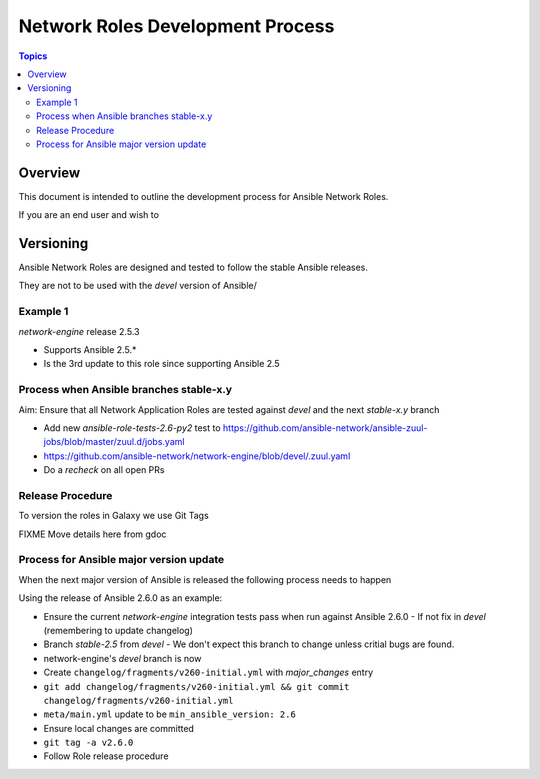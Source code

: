 ********************************
Network Roles Development Process
********************************

.. contents:: Topics

Overview
========

This document is intended to outline the development process for Ansible Network Roles.

If you are an end user and wish to 



Versioning
==========

Ansible Network Roles are designed and tested to follow the stable Ansible releases.

They are not to be used with the `devel` version of Ansible/

Example 1
---------

`network-engine` release 2.5.3

* Supports Ansible 2.5.*
* Is the 3rd update to this role since supporting Ansible 2.5

Process when Ansible branches stable-x.y
----------------------------------------

Aim: Ensure that all Network Application Roles are tested against `devel` and the next `stable-x.y` branch

* Add new `ansible-role-tests-2.6-py2` test to https://github.com/ansible-network/ansible-zuul-jobs/blob/master/zuul.d/jobs.yaml
* https://github.com/ansible-network/network-engine/blob/devel/.zuul.yaml
* Do a `recheck` on all open PRs

Release Procedure
-----------------

To version the roles in Galaxy we use Git Tags

FIXME Move details here from gdoc

Process for Ansible major version update
----------------------------------------

When the next major version of Ansible is released the following process needs to happen

Using the release of Ansible 2.6.0 as an example:

* Ensure the current `network-engine` integration tests pass when run against Ansible 2.6.0 - If not fix in `devel` (remembering to update changelog)
* Branch `stable-2.5` from `devel` - We don't expect this branch to change unless critial bugs are found.
* network-engine's `devel` branch is now 
* Create ``changelog/fragments/v260-initial.yml`` with `major_changes` entry
* ``git add changelog/fragments/v260-initial.yml && git commit changelog/fragments/v260-initial.yml``
* ``meta/main.yml`` update to be ``min_ansible_version: 2.6``
* Ensure local changes are committed
* ``git tag -a v2.6.0``
* Follow Role release procedure
